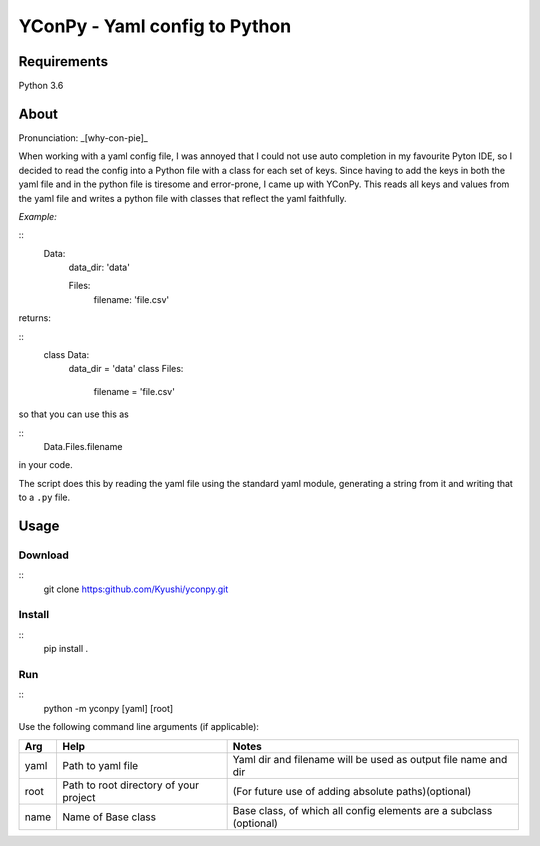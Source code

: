 ==============================
YConPy - Yaml config to Python
==============================

Requirements
============

Python 3.6

About
=====

Pronunciation: _[why-con-pie]_

When working with a yaml config file, I was annoyed that I could not use auto completion in my favourite Pyton IDE, so I decided to read the config into a Python file with a class for each set of keys. Since having to add the keys in both the yaml file and in the python file is tiresome and error-prone, I came up with YConPy.
This reads all keys and values from the yaml file and writes a python file with classes that reflect the yaml faithfully.

*Example:*

::
    Data:
      data_dir: 'data'

      Files:
        filename: 'file.csv'

returns:

::
    class Data:
        data_dir = 'data'
        class Files:
            filename = 'file.csv'

so that you can use this as

::
    Data.Files.filename


in your code.

The script does this by reading the yaml file using the standard yaml module, generating a string from it and writing that to a ``.py`` file.

Usage
=====

Download
--------

::
    git clone https:github.com/Kyushi/yconpy.git


Install
-------

::
    pip install .


Run
---

::
    python -m yconpy [yaml] [root]


Use the following command line arguments (if applicable):

+-----+----------------------------------------+-------------------------------------------------------------------+
| Arg | Help                                   | Notes                                                             |
+=====+========================================+===================================================================+
|yaml | Path to yaml file                      | Yaml dir and filename will be used as output file name and dir    |
+-----+----------------------------------------+-------------------------------------------------------------------+
|root | Path to root directory of your project | (For future use of adding absolute paths)(optional)               |
+-----+----------------------------------------+-------------------------------------------------------------------+
|name | Name of Base class                     | Base class, of which all config elements are a subclass (optional)|
+-----+----------------------------------------+-------------------------------------------------------------------+
